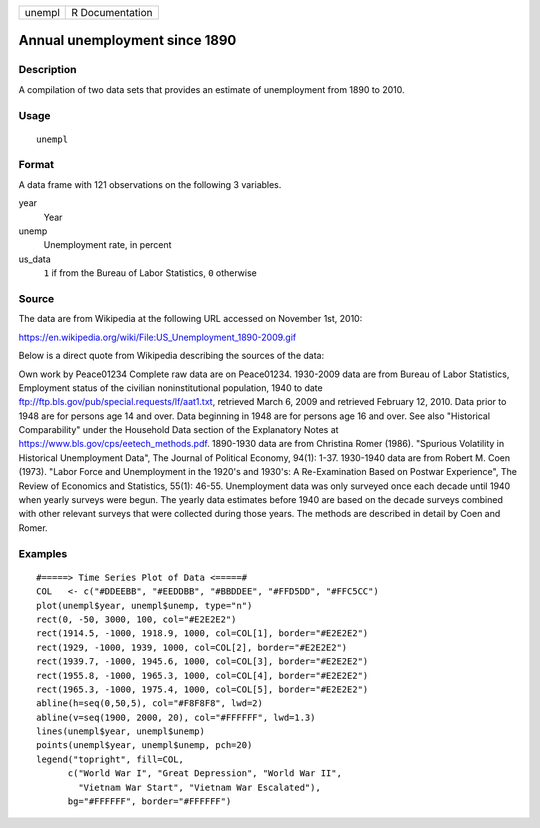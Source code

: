 ====== ===============
unempl R Documentation
====== ===============

Annual unemployment since 1890
------------------------------

Description
~~~~~~~~~~~

A compilation of two data sets that provides an estimate of unemployment
from 1890 to 2010.

Usage
~~~~~

::

   unempl

Format
~~~~~~

A data frame with 121 observations on the following 3 variables.

year
   Year

unemp
   Unemployment rate, in percent

us_data
   ``1`` if from the Bureau of Labor Statistics, ``0`` otherwise

Source
~~~~~~

The data are from Wikipedia at the following URL accessed on November
1st, 2010:

https://en.wikipedia.org/wiki/File:US_Unemployment_1890-2009.gif

Below is a direct quote from Wikipedia describing the sources of the
data:

Own work by Peace01234 Complete raw data are on Peace01234. 1930-2009
data are from Bureau of Labor Statistics, Employment status of the
civilian noninstitutional population, 1940 to date
ftp://ftp.bls.gov/pub/special.requests/lf/aat1.txt, retrieved March 6,
2009 and retrieved February 12, 2010. Data prior to 1948 are for persons
age 14 and over. Data beginning in 1948 are for persons age 16 and over.
See also "Historical Comparability" under the Household Data section of
the Explanatory Notes at https://www.bls.gov/cps/eetech_methods.pdf.
1890-1930 data are from Christina Romer (1986). "Spurious Volatility in
Historical Unemployment Data", The Journal of Political Economy, 94(1):
1-37. 1930-1940 data are from Robert M. Coen (1973). "Labor Force and
Unemployment in the 1920's and 1930's: A Re-Examination Based on Postwar
Experience", The Review of Economics and Statistics, 55(1): 46-55.
Unemployment data was only surveyed once each decade until 1940 when
yearly surveys were begun. The yearly data estimates before 1940 are
based on the decade surveys combined with other relevant surveys that
were collected during those years. The methods are described in detail
by Coen and Romer.

Examples
~~~~~~~~

::


   #=====> Time Series Plot of Data <=====#
   COL   <- c("#DDEEBB", "#EEDDBB", "#BBDDEE", "#FFD5DD", "#FFC5CC")
   plot(unempl$year, unempl$unemp, type="n")
   rect(0, -50, 3000, 100, col="#E2E2E2")
   rect(1914.5, -1000, 1918.9, 1000, col=COL[1], border="#E2E2E2")
   rect(1929, -1000, 1939, 1000, col=COL[2], border="#E2E2E2")
   rect(1939.7, -1000, 1945.6, 1000, col=COL[3], border="#E2E2E2")
   rect(1955.8, -1000, 1965.3, 1000, col=COL[4], border="#E2E2E2")
   rect(1965.3, -1000, 1975.4, 1000, col=COL[5], border="#E2E2E2")
   abline(h=seq(0,50,5), col="#F8F8F8", lwd=2)
   abline(v=seq(1900, 2000, 20), col="#FFFFFF", lwd=1.3)
   lines(unempl$year, unempl$unemp)
   points(unempl$year, unempl$unemp, pch=20)
   legend("topright", fill=COL,
         c("World War I", "Great Depression", "World War II",
           "Vietnam War Start", "Vietnam War Escalated"),
         bg="#FFFFFF", border="#FFFFFF")

